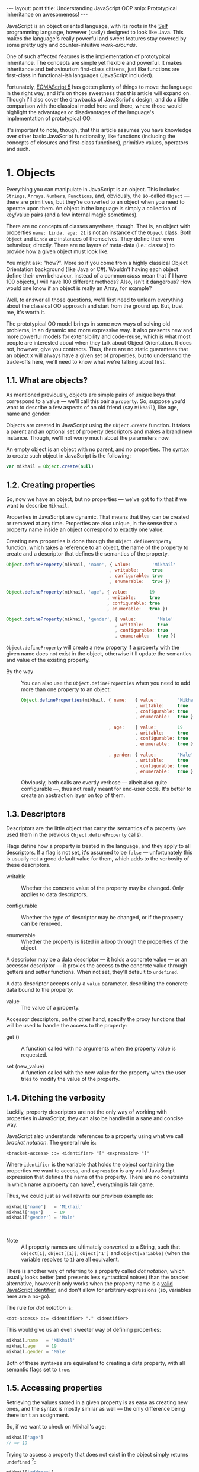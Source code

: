 #+STARTUP: showall hidestars indent
#+OPTIONS: ^:{}
#+BEGIN_HTML
---
layout: post
title:  Understanding JavaScript OOP
snip:   Prototypical inheritance on awesomeness!
---
#+END_HTML



JavaScript is an object oriented language, with its roots in the [[http://selflanguage.org/][Self]]
programming language, however (sadly) designed to look like Java. This
makes the language's really powerful and sweet features stay covered by
some pretty ugly and counter-intuitive /work-arounds/.

One of such affected features is the implementation of prototypical
inheritance. The concepts are simple yet flexible and powerful. It makes
inheritance and behaviourism first-class citizens, just like functions
are first-class in functional-ish languages (JavaScript included).

Fortunately, [[http://www.ecma-international.org/publications/standards/Ecma-262.htm][ECMAScript 5]] has gotten plenty of things to move the
language in the right way, and it's on those sweetness that this article
will expand on. Though I'll also cover the drawbacks of JavaScript's
design, and do a little comparison with the classical model here and
there, where those would highlight the advantages or disadvantages of
the language's implementation of prototypical OO.

It's important to note, though, that this article assumes you have
knowledge over other basic JavaScript functionality, like functions
(including the concepts of closures and first-class functions),
primitive values, operators and such.


* 1. Objects

Everything you can manipulate in JavaScript is an object. This includes
~Strings~, ~Arrays~, ~Numbers~, ~Functions~, and, obviously, the
so-called ~Object~ — there are primitives, but they're converted to an
object when you need to operate upon them. An object in the language is
simply a collection of key/value pairs (and a few internal magic
sometimes).

There are no concepts of classes anywhere, though. That is, an object
with properties ~name: Linda, age: 21~ is not an instance of the
~Object~ class. Both ~Object~ and ~Linda~ are instances of
themselves. They define their own behaviour, directly. There are no
layers of meta-data (i.e.: classes) to provide how a given object must
look like.

You might ask: "how?". More so if you come from a highly classical
Object Orientation background (like Java or C#). Wouldn't having each
object define their own behaviour, instead of a common /class/ mean that
if I have 100 objects, I will have 100 different methods? Also, isn't it
dangerous? How would one know if an object is really an Array, for
example?

Well, to answer all those questions, we'll first need to unlearn
everything about the classical OO approach and start from the ground
up. But, trust me, it's worth it.

The prototypical OO model brings in some new ways of solving old
problems, in an dynamic and more expressive way. It also presents new
and more powerful models for extensibility and code-reuse, which is what
most people are interested about when they talk about Object
Orientation. It does not, however, give you contracts. Thus, there are
no static guarantees that an object ~X~ will always have a given set of
properties, but to understand the trade-offs here, we'll need to know
what we're talking about first.


** 1.1. What are objects?

As mentioned previously, objects are simple pairs of unique keys that
correspond to a value — we'll call this pair a ~property~. So, suppose
you'd want to describe a few aspects of an old friend (say ~Mikhail~),
like age, name and gender:

#+begin_src ditaa :file ../media/assets/oop-obj-mikhail.png :cmdline -E :exports none
   ( mikhail )
  /---------------+------------\
  | Property cBLU | Value cBLU |
  +---------------+------------+
  | name          |'Mikhail'   |
  +---------------+------------+
  | age           | 19         |
  +---------------+------------+
  | gender        | 'Male'     |
  \---------------+------------/
#+end_src

#+results:
[[file:../media/assets/oop-obj-mikhail.png]]


[[blog:oop-obj-mikhail.png]]

Objects are created in JavaScript using the ~Object.create~ function. It
takes a parent and an optional set of property descriptors and makes a
brand new instance. Though, we'll not worry much about the parameters
now.

An empty object is an object with no parent, and no properties. The
syntax to create such object in JavaScript is the following:

#+begin_src js
var mikhail = Object.create(null)
#+end_src


** 1.2. Creating properties

So, now we have an object, but no properties — we've got to fix that if
we want to describe ~Mikhail~.

Properties in JavaScript are dynamic. That means that they can be
created or removed at any time. Properties are also unique, in the sense
that a property name inside an object correspond to exactly one value.

Creating new properties is done through the =Object.defineProperty=
function, which takes a reference to an object, the name of the property
to create and a descriptor that defines the semantics of the property.

#+begin_src js
Object.defineProperty(mikhail, 'name', { value:        'Mikhail'
                                       , writable:     true
                                       , configurable: true
                                       , enumerable:   true })

Object.defineProperty(mikhail, 'age', { value:        19
                                      , writable:     true
                                      , configurable: true
                                      , enumerable:   true })

Object.defineProperty(mikhail, 'gender', { value:        'Male'
                                         , writable:     true
                                         , configurable: true
                                         , enumerable:   true })
#+end_src

=Object.defineProperty= will create a new property if a property with
the given name does not exist in the object, otherwise it'll update the
semantics and value of the existing property.

- By the way ::
  You can also use the =Object.defineProperties= when you need to add
  more than one property to an object:

  #+begin_src js
  Object.defineProperties(mikhail, { name:   { value:        'Mikhail'
                                             , writable:     true
                                             , configurable: true
                                             , enumerable:   true }
                                             
                                   , age:    { value:        19
                                             , writable:     true
                                             , configurable: true
                                             , enumerable:   true }

                                   , gender: { value:        'Male'
                                             , writable:     true
                                             , configurable: true
                                             , enumerable:   true }})
  #+end_src

  Obviously, both calls are overtly verbose — albeit also quite
  configurable —, thus not really meant for end-user code. It's better
  to create an abstraction layer on top of them.


** 1.3. Descriptors

Descriptors are the little object that carry the semantics of a property
(we used them in the previous =Object.defineProperty= calls).

Flags define how a property is treated in the language, and they apply
to all descriptors. If a flag is not set, it's assumed to be =false= —
unfortunately this is usually not a good default value for them, which
adds to the verbosity of these descriptors.

- writable ::
  Whether the concrete value of the property may be changed. Only
  applies to data descriptors.

- configurable ::
  Whether the type of descriptor may be changed, or if the property can
  be removed.

- enumerable ::
  Whether the property is listed in a loop through the properties of the
  object.

A descriptor may be a data descriptor — it holds a concrete value — or
an accessor descriptor — it proxies the access to the concrete value
through getters and setter functions. When not set, they'll default to
=undefined=.

A data descriptor accepts only a =value= parameter, describing the
concrete data bound to the property:

- value ::
  The value of a property.

Accessor descriptors, on the other hand, specify the proxy functions
that will be used to handle the access to the property:

- get () ::
  A function called with no arguments when the property value is
  requested.

- set (new_value) ::
  A function called with the new value for the property when the user
  tries to modify the value of the property.


** 1.4. Ditching the verbosity

Luckily, property descriptors are not the only way of working with
properties in JavaScript, they can also be handled in a sane and concise
way.

JavaScript also understands references to a property using what we call
/bracket notation/. The general rule is:

#+begin_src bnf
<bracket-access> ::= <identifier> "[" <expression> "]"
#+end_src

Where =identifier= is the variable that holds the object containing the
properties we want to access, and =expression= is any valid JavaScript
expression that defines the name of the property. There are no
constraints in which name a property can have[fn:1], everything is fair
game.

Thus, we could just as well rewrite our previous example as:

#+begin_src js
mikhail['name']   = 'Mikhail'
mikhail['age']    = 19
mikhail['gender'] = 'Male'
#+end_src

⁣

- Note ::
  All property names are ultimately converted to a String, such that
  =object[1]=, =object[⁣[1]⁣]=, =object['1']= and =object[variable]= (when
  the variable resolves to =1=) are all equivalent.

There is another way of referring to a property called /dot
notation/, which usually looks better (and presents less syntactical
noises) than the bracket alternative, however it only works when the
property name is a [[http://es5.github.com/#x7.6][valid JavaScript identifier]], and don't allow
for arbitrary expressions (so, variables here are a no-go).

The rule for /dot notation/ is:

#+begin_src bnf
<dot-access> ::= <identifier> "." <identifier>
#+end_src

This would give us an even sweeter way of defining properties:

#+begin_src js
mikhail.name   = 'Mikhail'
mikhail.age    = 19
mikhail.gender = 'Male'
#+end_src

Both of these syntaxes are equivalent to creating a data property, with
all semantic flags set to =true=.


[fn:1]: Some implementations have magical names, like =__proto__=, which
        may yield undesired and unwanted results when set. For example,
        =__proto__= property is used to define the parent of an object
        in some implementations. As such, you wouldn't be able to set a
        string or number to that.


** 1.5. Accessing properties

Retrieving the values stored in a given property is as easy as creating
new ones, and the syntax is mostly similar as well — the only difference
being there isn't an assignment.

So, if we want to check on Mikhail's age:

#+begin_src js
mikhail['age']
// => 19
#+end_src

Trying to access a property that does not exist in the object simply
returns =undefined= [fn:2]:

#+begin_src js
mikhail['address']
// => undefined
#+end_src


[fn:2]: It should be noted that, while ECMAScript-defined native objects
        don't throw an error when you try to access a non-existing
        property, it's not guaranteed that the same will hold true for a
        host object. After all, host object semantics are not defined,
        they are dependant on the particular run-time implementation.


** 1.6. Removing properties

To remove entire properties from an object, JavaScript provides the
=delete= operator. So, if you wanted to remove the ~gender~ property
from the ~mikhail~ object:

#+begin_src js
delete mikhail['gender']
// => true

mikhail['gender']
// => undefined
#+end_src

The =delete= operator returns =true= if the property was removed,
=false= otherwise. I won't delve into details of the workings of this
operator, since [[http://twitter.com/kangax][@kangax]] has already written a
[[http://perfectionkills.com/understanding-delete/][most awesome article on how delete works]].


** 1.7. Getters and setters

Getters and setters are usually used in classical object oriented
languages to provide encapsulation. They are not much needed in
JavaScript, though, given how dynamic the language is — +and my bias
against the feature+.

At any rate, they allow you to proxy the requests for reading a property
value or setting it, and decide how to handle each situation. So,
suppose we had separate slots for our object's first and last name, but
wanted a simple interface for reading and setting it.

First, let's set the first and last names of our friend, as concrete
data properties:

#+begin_src js
Object.defineProperty(mikhail, 'first_name', { value:    'Mikhail'
                                             , writable: true })

Object.defineProperty(mikhail, 'last_name', { value:    'Weiß'
                                            , writable: true })
#+end_src

Then we can define a common way of accessing and setting both of those
values at the same time — let's call it ~name~:

#+begin_src js
// () → String
// Returns the full name of object.
function get_full_name() {
    return this.first_name + ' ' + this.last_name
}

// (new_name:String) → undefined
// Sets the name components of the object, from a full name.
function set_full_name(new_name) { var names
    names = new_name.trim().split(/\s+/)
    this.first_name = names[0] || ''
    this.last_name  = names[1] || ''
}

Object.defineProperty(mikhail, 'name', { get: get_full_name
                                       , set: set_full_name
                                       , configurable: true
                                       , enumerable:   true })
#+end_src

Now, every-time we try to access the value of Mikhail's =name= property,
it'll execute the =get_full_name= getter.

#+begin_src js
mikhail.name
// => 'Mikhail Weiß'

mikhail.first_name
// => 'Mikhail'

mikhail.last_name
// => 'Weiß'

mikhail.last_name = 'White'
mikhail.name
// => 'Mikhail White'
#+end_src

We can also set the name of the object, by assigning a value to the
property, this will then execute =set_full_name= to do the dirty work.

#+begin_src js
mikhail.name = 'Michael White'

mikhail.name
// => 'Michael White'

mikhail.first_name
// => 'Michael'

mikhail.last_name
// => 'White'
#+end_src

Of course, getters and setters make property access and modification
[[http://jsperf.com/getter-setter/8][fairly slower]]. They do have some use-cases, but while browsers don't
optimise them better, methods seem to be the way to go.

Also, it should be noted that while getters and setters are usually used
for encapsulation in other languages, in ECMAScript 5 you still can't have
such if you need the information to be stored in the object itself. All
properties in an object are public.


** 1.8. Listing properties

Since properties are dynamic, JavaScript provides a way of checking out
which properties an object define. There are two ways of listing the
properties of an object, depending on what kind of properties one is
interested into.

The first one is done through a call to =Object.getOwnPropertyNames=,
which returns an =Array= containing the names of *all* properties set
directly in the object — we call these kind of property *own*, by the
way.

If we check now what we know about Mikhail:

#+begin_src js
Object.getOwnPropertyNames(mikhail)
// => [ 'name', 'age', 'gender', 'first_name', 'last_name' ]
#+end_src

The second way is using =Object.keys=, which returns all own properties
that have been marked as *enumerable* when they were defined:

#+begin_src js
Object.keys(mikhail)
// => [ 'name', 'age', 'gender' ]
#+end_src


** 1.9. Object literals

An even easier way of defining objects is to use the object literal
(also called /object initialiser/) syntax that JavaScript provides. An
object literal denotes a fresh object, that has it's parent as the
=Object.prototype= object. We'll talk more about parents when we visit
inheritance, later on.

At any rate, the object literal syntax allows you to define simple
objects and initialise it with properties at the same time. So, we could
rewrite our Mikhail object to the following:

#+begin_src js
var mikhail = { first_name: 'Mikhail'
              , last_name:  'Weiß'
              , age:        19
              , gender:     'Male'

              // () → String
              // Returns the full name of object.
              , get name() {
                    return this.first_name + ' ' + this.last_name }

              // (new_name:String) → undefined
              // Sets the name components of the object,
              // from a full name.
              , set name(new_name) { var names
                    names = new_name.trim().split(/\s+/)
                    this.first_name = names[0] || ''
                    this.last_name  = names[1] || '' }
              }
#+end_src

Property names that are not valid identifiers must be quoted. Also note
that the getter/setter notation for object literals strictly defines a
new anonymous function. If you want to assign a previously declared
function to a getter/setter, you need to use the =Object.defineProperty=
function.

The rules for object literal can be described as the following:

#+begin_src bnf
<object-literal>  ::= "{" <property-list> "}"
                    ;
<property-list>   ::= <property> ["," <property>]*
                    ;
<property>        ::= <data-property>
                    | <getter-property>
                    | <setter-property>
                    ;
<data-property>   ::= <property-name> ":" <expression>
                    ;
<getter-property> ::= "get" <identifier>
                    :       <function-parameters>
                    :       <function-block>
                    ;
<setter-property> ::= "set" <identifier>
                    :       <function-parameters>
                    :       <function-block>
                    ;
<property-name>   ::= <identifier>
                    | <quoted-identifier>
                    ;
#+end_src

Object literals can only appear inside expressions in
JavaScript. Since the syntax is ambiguous to block statements in the
language, new-comers usually confound the two:

#+begin_src js
  // This is a block statement, with a label:
  { foo: 'bar' }
  // => 'bar'

  // This is a syntax error (labels can't be quoted):
  { "foo": 'bar' }
  // => SyntaxError: Invalid label

  // This is an object literal (note the parenthesis to force
  // parsing the contents as an expression):
  ({ "foo": 'bar' })
  // => { foo: 'bar' }

  // Where the parser is already expecting expressions,
  // object literals don't need to be forced. E.g.:
  var x = { foo: 'bar' }
  fn({foo: 'bar'})
  return { foo: 'bar' }
  1, { foo: 'bar' }
  ( ... )
#+end_src


* 2. Methods

Up until now, the Mikhail object only defined slots of concrete data —
with the exception of the name getter/setter. Defining actions that may
be performed on a certain object in JavaScript is just as simple.

This is because JavaScript does not differentiate how you can manipulate
a ~Function~, a ~Number~ or an ~Object~. Everything is treated the same
way (i.e.: functions in JavaScript are first-class).

As such, to define an action for a given object, you just assign a
function object reference to a property. Let's say we wanted a way for
Mikhail to greet someone:

#+begin_src js
// (person:String) → String
// Greets a random person
mikhail.greet = function(person) {
    return this.name + ': Why, hello there, ' + person + '.'
}
#+end_src

After setting the property, we can use it the same way we used the
concrete data that were assigned to the object. That is, accessing the
property will return a reference to the function object stored there, so
we can just call.

#+begin_src js
mikhail.greet('you')
// => 'Michael White: Why, hello there, you.'

mikhail.greet('Kristin')
// => 'Michael White: Why, hello there, Kristin.'
#+end_src


** 2.1. Dynamic =this=

One thing that you must have noticed both in the =greet= function, and
the functions we've used for the =name='s getter/setter, is that they
use a magical variable called =this=.

It holds a reference to the object that the function is being applied
to. This doesn't necessarily means that =this= will equal the object
where the function is *stored*. No, JavaScript is not so
selfish. 

Functions are generics. That is, in JavaScript, what =this= refers to is
decided dynamically, at the time the function is called, and depending
only on how such a function is called.

Having =this= dynamically resolved is an incredible powerful mechanism
for the dynamism of JavaScript's object orientation and lack of
strictly enforced structures (i.e.: classes), this means one can apply a
function to any object that meets the requirements of the actions it
performs, regardless of how the object has been constructed — hack in
some custom multiple dispatcher and you have [[http://en.wikipedia.org/wiki/Common_Lisp_Object_System][CLOS]].


** 2.2. How =this= is resolved

There are four different ways of resolving the =this= variable in a
function, depending on how a function is called: directly; as a method;
explicitly applied; as a constructor. We'll dive in the first three for
now, and come back at constructors later on.

For the following examples, we'll take these definitions into account:

#+begin_src js
// (other:Number[, yet_another:Number]) → Number
// Returns the sum of the object's value with the given Number
function add(other, yet_another) {
    return this.value + other + (yet_another || 0)
}

var one = { value: 1, add: add }
var two = { value: 2, add: add }
#+end_src


*** 2.2.1. Called as a method

If a function is called as an object's method, then =this= inside the
function will refer to the object. That is, when we explicitly state
that an object is carrying an action, then that object will be our
=this= inside the function.

This is what happened when we called =mikhail.greet()=. The property
access at the time of the call tells JavaScript that we want to apply
whatever actions the =greet= function defines to the =mikhail= object.

#+begin_src js
one.add(two.value) // this === one
// => 3

two.add(3)         // this === two
// => 5

one['add'](two.value) // brackets are cool too
// => 3
#+end_src


*** 2.2.2. Called directly

When a function is called directly, =this= will be resolved to the
global object in the engine (e.g.: =window= in browsers, =global= in
Node.js)

#+begin_src js
add(two.value)  // this === global
// => NaN

// The global object still has no `value' property, let's fix that.
value = 2
add(two.value)  // this === global
// => 4
#+end_src


*** 2.2.3. Explicitly applied

Finally, a function may be explicitly applied to any object, regardless
of whether the object has the function stored as a property or
not. These applications are done through a either the =call= or =apply=
method of a function object.

The difference between these two methods is the way they take in the
parameters that will be passed to the function, and the performance —
=apply= being up to 55x slower than a direct call, whereas =call= is
usually not as bad. This might vary greatly depending on the engine
though, so it's always better to do a [[http://jsperf.com][Perf test]] rather than being scared
of using the functionality — don't optimise early!

Anyways, =call= expects the object that the function will be applied to
as the first parameter, and the parameters to apply to the function as
positional arguments:

#+begin_src js
add.call(two, 2, 2)      // this === two
// => 6

add.call(window, 4)      // this === global
// => 6

add.call(one, one.value) // this === one
// => 2
#+end_src

On the other hand, =apply= lets you pass an array of parameters as the
second parameter of the function. The array will be passed as positional
arguments to the target function:

#+begin_src js
add.apply(two, [2, 2])       // equivalent to two.add(2, 2)
// => 6

add.apply(window, [4])       // equivalent to add(4)
// => 6

add.apply(one, [one.value])  // equivalent to one.add(one.value)
// => 2
#+end_src

- Note ::
  What =this= resolves to when applying a function to =null= or
  =undefined= depends on the semantics used by the engine. Usually, it
  would be the same as explicitly applying the function to the global
  object. But if the engine is running on [[https://developer.mozilla.org/en/JavaScript/Strict_mode][strict mode]], then =this= will
  be resolved as expected — to the exact thing it was applied to:

  #+begin_src js
  window.value = 2
  add.call(undefined, 1) // this === window
  // => 3

  void function() {
    "use strict"
    add.call(undefined, 1) // this === undefined
    // => NaN
    // Since primitives can't hold properties.
  }()
  #+end_src


** 2.3. Bound methods

Aside from the dynamic nature of functions in JavaScript, there is also
a way of making a function bound to an specific object, such that =this=
inside that function will always resolve to the given object, regardless
of whether it's called as that object's method or directly.

The function that provides such functionality is =bind=. It takes an
object, and additional parameters (in the same manner as =call=), and
returns a new function that will apply those parameters to the original
function when called:

#+begin_src js
var one_add = add.bind(one)

one_add(2) // this === one
// => 3

two.one_adder = one_add
two.one_adder(2) // this === one
// => 3

one_add.call(two) // this === one
// => 3
#+end_src


* 3. Inheritance

Up to this point we have seen how objects can define their own
behaviours, and how we can reuse (by explicit application) actions in
other objects, however, this still doesn't give us a nice way for
code reuse and extensibility.

That's where inheritance comes into play. Inheritance allows for a
greater separation of concerns, where objects define specialised
behaviours by building upon the behaviours of other objects.

The prototypical model goes further than that, though, and allows for
selective extensibility, behaviour sharing and other interesting
patterns we'll explore in a bit. Sad thing is: the specific model of
prototypical OO implemented by JavaScript is a bit limited, so
circumventing these limitations to accommodate these patterns will bring
in a bit of overhead sometimes.


** 3.1. Prototypes

Inheritance in JavaScript revolves around cloning the behaviours of an
object and extending it with specialised behaviours. The object that has
it's behaviours cloned is called *Prototype* (not to be confounded with
the =prototype= property of functions).

A prototype is just a plain object, that happens to share it's
behaviours with another object — it acts as the object's parent.

Now, the concepts of this /behaviour cloning/ does not imply that you'll
have two different copies of the same function, or data. In fact,
JavaScript implements inheritance by delegation, all properties are kept
in the parent, and access to them is just extended for the child.

As mentioned previously, the parent (or =[⁣[Prototype]⁣]=) of an object is
defined by making a call to =Object.create=, and passing a reference of
the object to use as parent in the first parameter.

This would come well in our example up until now. For example, the
greeting and name actions can be well defined in a separate object and
shared with other objects that need them.

Which takes us to the following model:

#+begin_src ditaa :file ../media/assets/oop-proto-person.png :cmdline -E :exports none
 ( person )
/-----------------+-----------------\
| Property cBLU   | Value cBLU      |
+-----------------+-----------------+
| [[Prototype]]   |                 +-=-> nil
+-----------------+-----------------+
| name            | [Getter/Setter] |
+-----------------+-----------------+
| greet           | [Function]      |
\-----------------+-----------------/
                                 ^
 ( mikhail )                     |
/---------------+------------\   :
| Property cBLU | Value cBLU |   |
+---------------+------------+   |
| [[Prototype]] |            +---+
+---------------+------------+
| first_name    |'Mikhail'   |
+---------------+------------+
| last_name     | 'Weiß'     |
+---------------+------------+
| age           | 19         |
+---------------+------------+
| gender        | 'Male'     |
\---------------+------------/
#+end_src

#+results:
[[file:../media/assets/oop-proto-person.png]]

[[blog:oop-proto-person.png]]

We can implement this in JavaScript with the following definitions:

#+begin_src js
var person = Object.create(null)

// Here we are reusing the previous getter/setter functions
Object.defineProperty(person, 'name', { get: get_full_name
                                      , set: set_full_name
                                      , configurable: true
                                      , enumerable:   true })

// And adding the `greet' function
person.greet = function (person) {
    return this.name + ': Why, hello there, ' + person + '.'
}

// Then we can share those behaviours with Mikhail
// By creating a new object that has it's [[Prototype]] property
// pointing to `person'.
var mikhail = Object.create(person)
mikhail.first_name = 'Mikhail'
mikhail.last_name  = 'Weiß'
mikhail.age        = 19
mikhail.gender     = 'Male'

// And we can test whether things are actually working.
// First, `name' should be looked on `person'
mikhail.name
// => 'Mikhail Weiß'

// Setting `name' should trigger the setter
mikhail.name = 'Michael White'

// Such that `first_name' and `last_name' now reflect the
// previously name setting.
mikhail.first_name
// => 'Michael'
mikhail.last_name
// => 'White'

// `greet' is also inherited from `person'.
mikhail.greet('you')
// => 'Michael White: Why, hello there, you.'

// And just to be sure, we can check which properties actually
// belong to `mikhail'
Object.keys(mikhail)
// => [ 'first_name', 'last_name', 'age', 'gender' ]
#+end_src


** 3.2. How =[⁣[Prototype]⁣]= works

As you could see from the previous example, none of the properties
defined in =Person= have flown to the =Mikhail= object, and yet we could
access them just fine. This happens because JavaScript implements
delegated property access, that is, a property is searched through all
parents of an object.

This parent chain is defined by a hidden slot in every object, called
=[⁣[Prototype]⁣]=. You can't change this slot directly[fn:2], so the only
way of setting it is when you're creating a fresh object.

When a property is requested from the object, the engine first tries to
retrieve the property from the target object. If the property isn't
there, the search continue through the immediate parent of that object,
and the parent of that parent, and so on.

This means that we can change the behaviours of a prototype at run time,
and have it reflected in all objects that inherit from it. For example,
let's suppose we wanted a different default greeting:

#+begin_src js
// (person:String) → String
// Greets the given person
person.greet = function(person) {
    return this.name + ': Harro, ' + person + '.'
}

mikhail.greet('you')
// => 'Michael White: Harro, you.'
#+end_src

[fn:2] Some engines *do* expose the =[⁣[Prototype]⁣]= slot, usually
       through a property like =__proto__=, however no such thing is
       described in the specifications for the language, so it's
       recommended that you avoid using it, unless you're well aware
       that all platforms you code must run on will have such means of
       setting the =[⁣[Prototype]⁣]= object directly. It should also be
       noted that messing with the prototype chain might defeat all
       look-up optimisations in the JS engine.


** 3.3. Overriding properties
So, prototypes (that is, inheritance) are used for sharing data with
other objects, and it does such in a pretty fast and memory-effective
manner too, since you'll always have only one instance of a given piece
of data lying around.

Now what if we want to add specialised behaviours, that build upon the
data that was shared with the object? Well, we have seen before that
objects define their own behaviours by means of properties, so
specialised behaviours follow the same principle — you just assign a
value to the relevant property.

To better demonstrate it, suppose ~Person~ implements only a general
greeting, and everyone inheriting from ~Person~ define their own
specialised and unique greetings. Also, let's add a new person to our
case scenario, so to outline better how objects are extended:

#+begin_src ditaa :file ../media/assets/oop-extend.png :cmdline -Es 0.9 :exports none
                 ( person )
                /-----------------+-----------------\
                | Property cBLU   | Value cBLU      |
                +-----------------+-----------------+
                | [[Prototype]]   |                 +-=-> nil
                +-----------------+-----------------+
                | name            |[Getter/Setter]  |
                +-----------------+-----------------+
                | greet           | [Function]      | <---------------+
                \-----------------+-----------------/                 :
                                 ^                                    |
 ( mikhail )                     |     ( kristin )                    |
/---------------+------------\   :    /---------------+------------\  |
| Property cBLU | Value cBLU |   |    | Property cBLU | Value cBLU |  |
+---------------+------------+   |    +---------------+------------+  |
| [[Prototype]] |            +---+    | [[Prototype]] |            +--+
+---------------+------------+        +---------------+------------+
| first_name    |'Mikhail'   |        | first_name    |'Kristin'   |
+---------------+------------+        +---------------+------------+
| last_name     | 'Weiß'     |        | last_name     | 'Weiß'     |
+---------------+------------+        +---------------+------------+
| age           | 19         |        | age           | 21         |
+---------------+------------+        +---------------+------------+
| gender        | 'Male'     |        | gender        | 'Female'   |
+---------------+------------+        +---------------+------------+
| greet         | [Function] |        | greet         | [Function] |
\---------------+------------/        \---------------+------------/
#+end_src

#+results:
[[file:../media/assets/oop-extend.png]]

[[blog:oop-extend.png]]

Note that both ~mikhail~ and ~kristin~ define their own version of
~greet~. In this case, whenever we call the ~greet~ method on them
they'll use their own version of that behaviour, instead of the one that
was shared from ~person~.

#+begin_src js
// Here we set up the greeting for a generic person

// (person:String) → String
// Greets the given person, formally
person.greet = function(person) {
    return this.name + ': Hello, ' + (person || 'you')
}

// And a greeting for our protagonist, Mikhail

// (person:String) → String
// Greets the given person, like a bro
mikhail.greet = function(person) {
    return this.name + ': \'sup, ' + (person || 'dude')
}

// And define our new protagonist, Kristin
var kristin = Object.create(person)
kristin.first_name = 'Kristin'
kristin.last_name  = 'Weiß'
kristin.age        = 19
kristin.gender     = 'Female'

// Alongside with her specific greeting manners

// (person:String) → String
// Greets the given person, sweetly
kristin.greet = function(person) {
    return this.name + ': \'ello, ' + (person || 'sweetie')
}

// Finally, we test if everything works according to the expected

mikhail.greet(kristin.first_name)
// => 'Michael White: \'sup, Kristin'

mikhail.greet()
// => 'Michael White: \'sup, dude'

kristin.greet(mikhail.first_name)
// => 'Kristin Weiß: \'ello, Michael'

// And just so we check how cool this [[Prototype]] thing is,
// let's get Kristin back to the generic behaviour

delete kristin.greet
// => true

kristin.greet(mikhail.first_name)
// => 'Kristin Weiß: Hello, Michael'
#+end_src


** 3.4. Mixins
Prototypes allow for behaviour sharing in JavaScript, and although they
are undeniably powerful, they aren't quite as powerful as they could
be. For one, prototypes only allow that one object inherit from another
single object, while extending those behaviours as they see fit.

However, this approach quickly kills interesting things like behaviour
composition, where we could mix-and-match several objects into one, with
all the advantages highlighted in the prototypical inheritance.

Multiple inheritance would also allow the usage of /data-parents/ —
objects that provide an example state that fulfils the requirements for
a given behaviour. Default properties, if you will.

Luckily, since we can define behaviours directly on an object in
JavaScript, we can work-around these issues by using mixins — and adding
a little overhead at object's creation time.

So, what are mixins anyways? Well, they are parent-less objects. That
is, they fully define their own behaviour, and are mostly designed to be
incorporated in other objects (although you could use their methods
directly).

Continuing with our little protagonists' scenario, let's extend it to
add some capabilities to them. Let's say that every person can also be a
~pianist~ or a ~singer~. A given person can have no such abilities, be
just a pianist, just a singer or both. This is the kind of case where
JavaScript's model of prototypical inheritance falls short, so we're
going to cheat a little bit.

#+begin_src ditaa :file ../media/assets/oop-mixins.png :cmdline -Es 0.9 :exports none
                               nil
                                ^
  ( pianist )                   :    ( singer )
/---------------+------------\  |   /---------------+------------\
| Property cBLU | Value cBLU |  |   | Property cBLU | Value cBLU |
+---------------+------------+  |   +---------------+------------+
|[[Prototype]]  |            +--+   |[[Prototype]]  |            +--=-> nil
+---------------+------------+      +---------------+------------+
| play          | [Function] |      | sing          | [Function] |
\---------------+------------/      \---------------+------------/
#+end_src

#+results:
[[file:../media/assets/oop-mixins.png]]

[[blog:oop-mixins.png]]

For mixins to work, we first need to have a way of combining different
objects into a single one. JavaScript doesn't provide this out-of-the
box, but we can easily make one by copying all *own* property
descriptors, the ones defined directly in the object, rather than
inherited, from one object to another.

#+begin_src js
// Aliases for the rather verbose methods on ES5
var descriptor  = Object.getOwnPropertyDescriptor
  , properties  = Object.getOwnPropertyNames
  , define_prop = Object.defineProperty

// (target:Object, source:Object) → Object
// Copies properties from `source' to `target'
function extend(target, source) {
    properties(source).forEach(function(key) {
        define_prop(target, key, descriptor(source, key)) })

    return target
}
#+end_src

Basically, what ~extend~ does here is taking two objects — a source and
a target, — iterating over all properties present on the ~source~
object, and copying the property descriptors over to ~target~. Note that
this is a destructive method, meaning that ~target~ will be modified
in-place. It's the cheapest way, though, and usually not a problem.

Now that we have a method for copying properties over, we can start
assigning multiple abilities to our objects (~mikhail~ e
~kristin~):

#+begin_src js
// A pianist is someone who can `play' the piano
var pianist = Object.create(null)
pianist.play = function() {
    return this.name + ' starts playing the piano.'
}

// A singer is someone who can `sing'
var singer = Object.create(null)
singer.sing = function() {
    return this.name + ' starts singing.'
}

// Then we can move on to adding those abilities to
// our main objects:
extend(mikhail, pianist)
mikhail.play()
// => 'Michael White starts playing the piano.'

// We can see that all that ends up as an own property of
// mikhail. It is not shared.
Object.keys(mikhail)
['first_name', 'last_name', 'age', 'gender', 'greet', 'play']

// Then we can define kristin as a singer
extend(kristin, singer)
kristin.sing()
// => 'Kristin Weiß starts singing.'

// Mikhail can't sing yet though
mikhail.sing()
// => TypeError: Object #<Object> has no method 'sing'

// But mikhail will inherit the `sing' method if we
// extend the Person prototype with it:
extend(person, singer)

mikhail.sing()
// => 'Michael White starts singing.'
#+end_src


** 3.5. Accessing overwritten properties
Now that we're able to inherit properties from other objects and extend
the specialised objects to define their own behaviours, we have a little
problem: what if we actually wanted to access the parent behaviours that
we just overwrote?

JavaScript provides the =Object.getPrototypeOf= function, that returns
the =[⁣[Prototype]⁣]= of an object. This way, we have access to all
properties defined within the prototype chain of an object. So,
accessing a property in the parent of an object is quite simple:

#+begin_src js
Object.getPrototypeOf(mikhail).name    // same as `person.name'
// => 'undefined undefined'

// We can assert it's really being called on `person' by
// giving `person' a `first_name' and `last_name'
person.first_name = 'Random'
person.last_name  = 'Person'
Object.getPrototypeOf(mikhail).name
// => 'Random Person'
#+end_src

So, a naïve solution for applying a method stored in the =[⁣[Prototype]⁣]=
of an object to the current one, would then follow, quite naturally, by
looking the property on the =[⁣[Prototype]⁣]= of =this=:

#+begin_src js
var proto = Object.getPrototypeOf

// (name:String) → String
// Greets someone intimately if we know them, otherwise use
// the generic greeting
mikhail.greet = function(name) {
    return name == 'Kristin Weiß'?  this.name + ': Heya, Kristty'
         : /* we dunno this guy */  proto(this).greet.call(this, name)
}

mikhail.greet(kristin.name)
// => 'Michael White: Heya, Kristty'

mikhail.greet('Margareth')
// => 'Michael White: Hello, Margareth'
#+end_src

This looks all good and well, but there's a little catch: it will enter
in endless recursion if you try to apply this approach to more than one
parent. This happens because the methods are always applied in the
context of the message's first target, making the ~[⁣[Prototype]⁣]~ lookup
resolve always to the same object:

#+begin_src ditaa :file ../media/assets/oop-super.png :cmdline -Es 0.9 :exports none
( All methods have `this' as `mikhail' )

    +-----------------+     +------------------+    +------------------+
    | mikhail.greet() |     | greeter.greet()  |<-+ | person.greet()   |
    +------+----------+     +----------+-------+  | +------------------+
           |                        ^  |          +-------------+
           |      +----------+      |  |      +----------+      |
           +------+ resend() +------+  +------+ resend() +------+
                  +----------+                +----------+
               proto(this) → greeter      proto(this) → greeter

#+end_src

#+results:
[[file:../media/assets/oop-super.png]]

[[blog:oop-super.png]]

The simple solution to this, then, is to make all parent look-ups
static, by passing the object where the current function is stored,
rather than the object that the function was applied to.

So, the last example becomes:

#+begin_src js
var proto = Object.getPrototypeOf

// (name:String) → String
// Greets someone intimately if we know them, otherwise use
// the generic greeting.
//
// Note that now we explicitly state that the lookup should take
// the parent of `mikhail', so we can be assured the cyclic parent
// resolution above won't happen.
mikhail.greet = function(name) {
    return name == 'Kristin Weiß'?  this.name + ': Heya, Kristty'
         : /* we dunno this guy */  proto(mikhail).greet.call(this, name)
}

mikhail.greet(kristin.name)
// => 'Michael White: Heya, Kristty'

mikhail.greet('Margareth')
// => 'Michael White: Hello, Margareth'
#+end_src

Still, this has quite some short-commings. First, since the object is
hard-coded in the function, we can't just assign the function to any
object and have it just work, as we did up 'till now. The function would
always resolve to the parent of =mikhail=, not of the object where it's
stored.

Likewise, we can't just apply the function to any object. The function
is not generic anymore. Unfortunately, though, making the parent
resolution dynamic would require us to pass an additional parameter to
every function call, which is something that can't be achieved short of
ugly hacks.

The approach proposed for the next version of JavaScript only solves the
first problem, which is the easiest. Here, we'll do the same, by
introducing a new way of defining methods. Yes, methods, not generic
functions.

Functions that need to access the properties in the =[⁣[Prototype]⁣]= will
require an additional information: the object where they are
stored. This makes the lookup static, but solves our cyclic lookup
problem.

We do this by introducing a new function — =make_method= — which creates
a function that passes this information to the target function.

#+begin_src js
// (object:Object, fn:Function) → Function
// Creates a method
function make_method(object, fn) {
    return function() { var args
        args = slice.call(arguments)
        args.unshift(object)        // insert `object' as first parameter
        fn.apply(this, args) }
}


// Now, all functions that are expected to be used as a method
// should remember to reserve the first parameter to the object
// where they're stored.
//
// Note that, however, this is a magical parameter introduced
// by the method function, so any function calling the method
// should pass only the usual arguments.
function message(self, message) { var parent
    parent = Object.getPrototypeOf(self)
    if (parent && parent.log)
        parent.log.call(this, message)

    console.log('-- At ' + self.name)
    console.log(this.name + ': ' + message)
}

// Here we define a prototype chain C -> B -> A
var A  = Object.create(null)
A.name = 'A'
A.log  = make_method(A, message)

var B  = Object.create(A)
B.name = 'B'
B.log  = make_method(B, message)

var C  = Object.create(B)
C.name = 'C'
C.log  = make_method(C, message)

// And we can test if it works by calling the methods:
A.log('foo')
// => '-- At A'
// => 'A: foo'

B.log('foo')
// => '-- At A'
// => 'B: foo'
// => '-- At B'
// => 'B: foo'

C.log('foo')
// => '-- At A'
// => 'C: foo'
// => '-- At B'
// => 'C: foo'
// => '-- At C'
// => 'C: foo'
#+end_src


* 4. Constructors
Constructor functions are the old pattern for creating objects in
JavaScript, which couple inheritance with initialisation in an
imperative manner.

Constructor functions *are not*, however, a special construct in the
language. Any simple function can be used as a constructor function;
just like ~this~, it all depends on how the function is called.

So, what's it about constructor functions, really? Well, every function
object in JavaScript automatically gets a ~prototype~ property, that is
a simple object with a ~constructor~ property pointing back to the
constructor function. And this object is used to determine the
~[⁣[Prototype]⁣]~ of instances created with that constructor function.

The following diagram shows the objects for the constructor function
=function Person(first_name, last_name)=:

#+begin_src ditaa :file ../media/assets/oop-ctor.png :cmdline -Es 0.9 :exports none
 ( Function.prototype )                     ( Object.prototype )
/---------------+------------\             /---------------+------------\
| Property cBLU | Value cBLU |             | Property cBLU | Value cBLU |
+---------------+------------+             +---------------+------------+
| [[Prototype]] |            +-=-> nil     | [[Prototype]] |            +-=-> nil
+---------------+------------+             +---------------+------------+
|          ( ... )           |             |           ( ... )          |
\----------------------------/             \----------------------------/
                        ^                                         ^
                        |                                         |
                        +--------+                                +-------+
    ( Person )                   :          ( Person.prototype )          :
/---------------+------------\   |         /---------------+------------\ |
| Property cBLU | Value cBLU |   |         | Property cBLU | Value cBLU | |
+---------------+------------+   |         +---------------+------------+ |
| [[Prototype]] |            +---+   +---> | [[Prototype]] |            +-+
+---------------+------------+       |     +---------------+------------+
| prototype     |            +-------+     | constructor   |            +-+
+---------------+------------+             \---------------+------------/ |
| length        | 2          |                                            |
+---------------+------------+                                            |
|           ( ... )          |<-------------------------------------------+
\---------------+------------/
#+end_src

#+results:
[[file:../media/assets/oop-ctor.png]]

[[blog:oop-ctor.png]]


** 4.1. The =new= magic
The ~prototype~ /per se/ is not a special property, however it gains
special meaning when a constructor function is used in conjunction with
the ~new~ statement. As I said before, in this case the ~prototype~
property of the constructor function is used to provide the
~[⁣[Prototype]⁣]~ of the instance.

#+begin_src js
// Constructs a new Person
function Person(first_name, last_name) {
    // If the function is called with `new', as we expect
    // `this' here will be the freshly created object
    // with the [[Prototype]] set to Person.prototype
    //
    // Of course, if someone omits new when calling the
    // function, the usual resolution of `this' — as
    // explained before — will take place.
    this.first_name = first_name
    this.last_name  = last_name
}

// (person:String) → String
// Greets the given person
Person.prototype.greet = function(person) {
    return this.name + ': Harro, ' + person + '.' 
}

var person = new Person('Mikhail', 'Weiß')


// We could de-sugar the constructor pattern in the following
// Taking into account that `Person' here means the `prototype'
// property of the `Person' constructor.
var Person = Object.create(Object.prototype)

// (person:String) → String
// Greets the given person
Person.greet = function(person) {
    return this.name + ': Harro, ' + person + '.' 
}

// Here's what the constructor does when called with `new'
var person = Object.create(Person)
person.first_name = 'Mikhail'
person.last_name  = 'Weiß'
#+end_src

When a function is called with the ~new~ statement, the following magic
happens:

 1. Create a fresh ~Object~, inheriting from ~Object.prototype~, say ~{ }~

 2. Set the ~[⁣[Prototype]⁣]~ internal property of the new object to point
    to the constructor's ~prototype~ property, so it inherits those
    behaviours.

 3. Call the constructor in the context of this fresh object, such that
    ~this~ inside the constructor will be the fresh object, and pass any
    parameters given to the function.

 4. If the function returns an ~Object~, make that be the return value of
    the function.

 5. Otherwise, return the fresh object.

This means that the resulting value of calling a ~function~ with the
~new~ operator is not necessarily the object that was created. A
function is free to return any other ~Object~ value as it sees fit. This
is an interesting and — to a certain extent — powerful behaviour, but
also a confusing one for many newcomers:

#+begin_src js
function Foo() {
    this.foo = 'bar'
}

new Foo()
// => { foo: 'bar' }


function Foo() {
    this.foo = 'bar'
    return Foo
}

new Foo()
// => [Function: Foo]
#+end_src


** 4.2. Inheritance with constructors
We've covered inheritance with plain objects through ~Object.create~,
inheritance with constructors follow quite naturally from there, the
difference being that instead of the main actor being the target of the
inheritance (the constructor function, in this case), the ~prototype~
property is:

#+begin_src js
// new Person (first_name:String, last_name:String)
// Initialises a Person object
function Person(first_name, last_name) {
    this.first_name = first_name
    this.last_name  = last_name
}

// Defines the `name' getter/setter
Object.defineProperty(Person.prototype, 'name', { get: get_full_name
                                                , set: set_full_name
                                                , configurable: true
                                                , enumerable:   true })

// (person:String) → String
// Greets the given person
Person.prototype.greet = function(person) {
    return this.name + ': Hello, ' + (person || 'you')
}


var proto = Object.getPrototypeOf

// new Mikhail (age:Number, gender:String)
function Mikhail(age, gender) {
    // Find the parent of this object and invoke its constructor
    // with the current this. We could have used:
    //   Person.call(this, 'Mikhail', 'Weiß')
    // But we'd loose some flexibility with that.
    proto(Mikhail.prototype).constructor.call(this, 'Mikhail', 'Weiß')
}

// Inherits the properties from Person.prototype
Mikhail.prototype = Object.create(Person.prototype)

// Resets the `constructor' property of the prototype object
Mikhail.prototype.constructor = Mikhail

// (person:String) → String
Mikhail.prototype.greet = function(person) {
    return this.name + ': \'sup, ' + (person || 'dude')
}


// Instances are created with the `new' operator, as previously
// discussed:
var mikhail = new Mikhail(19, 'Male')
mikhail.greet('Kristin')
// => 'Mikhail Weiß: \'sup, Kristin'
#+end_src


* 5. Considerations and compatibility
The functions and concepts presented up until now assumed that the code
would be running in an ECMAScript 5 environment, since the new additions
make prototypical inheritance more natural, without the initialisation
and inheritance coupling provided by constructor functions.

However, obviously this means that code using these functions will not
work everywhere. [[http://twitter.com/kangax][@kangax]] has a most awesome [[http://kangax.github.com/es5-compat-table/][compatibility table]] for the
implementations that follow ECMAScript 5.

This section provides fallbacks to some of the functionality, and point
to libraries that implement these fallbacks so you don't get to reinvent
the wheel. Note that this section only exists to highlight how the
functionality works, and how the core part of those behaviours could be
reproduced in legacy code, it's not meant to provide ready-to-use
fallbacks. Use libraries for that :3


** 5.1. Creating objects
In ECMAScript 5 we have got ~Object.create~ to handle inheritance, but
constructor functions can also be used to set the ~[⁣[Prototype]⁣]~ link
for the constructed object — which is what we're interested about.

A ~clone~ function could be defined such that it would create a new
object based on the given prototype:

#+begin_src js
// (proto:Object) → Object
// Constructs an object and sets the [[Prototype]] to `proto'.
function clone(proto) {
    function Dummy() { }

    Dummy.prototype             = proto
    Dummy.prototype.constructor = Dummy

    return new Dummy()
}

var mikhail = clone(person)
// Equivalent to `var mikhail = Object.create(person)'
#+end_src


** 5.2. Defining properties
~Object.defineProperty~ and it's batch cousin ~Object.defineProperties~
are also new additions, and they allow properties to be defined with
internal tags, like ~writable~, ~configurable~ and ~enumerable~. It's
not possible to get this behaviour in the older versions of the
language.

All properties defined otherwise will inevitable have ~writable~,
~configurable~ and ~enumerable~ set to true, which is usually not really
that much of a problem — still, not compatible with full ES5 code.

In regards of getters and setters, they are supported to a certain
extent with non-standard syntax — the ~__defineGetter__~ and
~__defineSetter__~ methods, — but are also not available
everywhere. Most notably, such methods have never been present in IE.

#+begin_src js
// (target:Object, key:String, descriptor:Object) → Object
// Defines a property in the target object.
// Getters and Setters are handled through the fallback
// calls, whereas values are set directly. Tags are
// ignored.
function defineProperty(target, key, descriptor) {
    if (descriptor.value)
        target[key] = descriptor.value
    else {
        descriptor.get && target.__defineGetter__(key, descriptor.get)
        descriptor.set && target.__defineSetter__(key, descriptor.set) }

    return target
}


var x = { }
defineProperty(x, 'foo', { value: 'bar' })
defineProperty(x, 'bar', { get: function() { return this.foo }
                         , set: function(v){ this.foo = v    }})

x.foo
// => 'bar'

x.bar
// => 'bar'

x.bar = 'foo'
x.foo
// => 'foo'

x.bar
// => 'foo' 
#+end_src



** 5.3. Listing properties
We have seen how it's possible to list the properties of an object with
~Object.getOwnPropertyNames~, and list only the enumerable properties
through ~Object.keys~. Well, prior to ECMAScript 5, listing the
enumerable properties is the only thing one can do.

This is achieved through the ~for..in~ statement, which iterates through
all the enumerable properties of an object, either directly set in the
object, or in the prototype chain. ~Object.prototype.hasOwnProperty~ may
be used to filter the properties to include only the ones set directly
in the object.

#+begin_src js
// (object:Object) → Array
// Lists all the own enumerable properties of an object
function keys(object) { var result, key
    result = []
    for (key in object)
        if (object.hasOwnProperty(key))  result.push(key)

    return result
}

// Taking the mikhail object whose [[Prototype]] is person...
keys(mikhail)
// => [ 'first_name', 'last_name', 'age', 'gender' ]

keys(person)
// => [ 'greet', 'name' ]
#+end_src


** 5.4. Bound methods
Bound methods in JavaScript do much more than just assert the value of
~this~ inside a function, they can also be used for partial function
applications and behave slightly different when called as a
constructor. For this, we'll just focus on the first two.

Basically, when calling the ~bind~ method of a function, we're creating
a new function object that has a defined ~thisObject~ and perhaps a
defined initial list of arguments. This can be just as well achieved
with a closure to store the given state, and a explicit function
application, through the ~apply~ method.

#+begin_src js
var slice = [].slice

// (fn:Function, bound_this:Object, args...) → Function
//  --> (args...) → *mixed*
// Creates a bound method from the function `fn'
function bind(fn, bound_this) { var bound_args
    bound_args = slice.call(arguments, 2)
    return function() { var args
        args = bound_args.concat(slice.call(arguments))
        return fn.apply(bound_this, args) }
}
#+end_src


** 5.5. Getting the =[⁣[Prototype]⁣]=
For accessing overriden properties, we need to get the a reference to
the =[⁣[Prototype]⁣]=. In environments that expose such link (like
Firefox's /SpiderMonkey/ or Chrome's /V8/), it's easy and reliable:

#+begin_src js
function proto(object) {
    return object?            object.__proto__
         : /* not object? */  null
}
#+end_src

However, in environments that don't expose the =[⁣[Prototype]⁣]= link,
things aren't quite as reliable. The only way of getting the prototype
of an object, in this case, would be by the constructor's =prototype=
property, but we can only access that from the object given the
=constructor= property is kept intact.

A fallback covering most cases would look like this:

#+begin_src js
function proto(object) {
    return !object?                null
         : '__proto__' in object?  object.__proto__
         : /* not exposed? */      object.constructor.prototype
}
#+end_src

Note that the actual =Object.getPrototypeOf= throws a =TypeError= when
you pass something that is not an object to it.


** 5.6. Libraries that provide fallbacks

[[https://github.com/kriskowal/es5-shim][ES5-shim]] attempts to implement fallbacks for ECMAScript 5 functionality
that can be done in pure JavaScript, whilst adding minimal support
for the other ones. It's important to note, however, that the
fallbacks are intended to provide equivalent functionality that is
close to the ones defined in the specs, it's not guaranteed that they
will work exactly the same way.

To quote the ~README~:

#+begin_quote
"As closely as possible to ES5" is not very close. Many of these shims
are intended only to allow code to be written to ES5 without causing
run-time errors in older engines. In many cases, this means that
these shims cause many ES5 methods to silently fail. Decide carefully
whether this is what you want. 
#+end_quote


* 6. Wrapping it up
The object orientation model chosen for JavaScript is definitely one of
the things that makes the language expressive and powerful, however the
really poor semantics from the before-ES5 age quite killed all the fun
about it.

With ECMAScript 5, we have got better ways to deal with objects and
inheritance, but most of the API is pretty verbose and awkward to use
out of the box, so abstracting them is the only sane way of exploring
all the power of the first-class inheritance model provided by the
language.

Once you dwell on the depths of JavaScript's prototypical object
orientation, however, you will find it lacking on aspects that would
otherwise seem like the obvious thing to do — like multiple inheritance
and message resending, but also basic features like an easier object
extension functionality.

Luckily most of these issues manage to have a solution, albeit not
necessarily a satisfactory one in some cases — i.e.: manual
mixins. Being able to reproduce semantics that are not provided straight
away on the language by patterns leveraging the built-in constructs is
an important part of the language, and this all is made easier because
of the way functions are treated in JavaScript.


* 7. Things worth reading up next
#+HTML: <br>

- [[http://www.aminutewithbrendan.com/pages/20110216][Brendan Eich's "Prototypical vs Closure" rant]] ::
  Although not really a reading, this particular podcast from Brendan
  Eich is a must listen for anyone working with object oriented
  JavaScript. it delves on the performance of engines in regards of
  object construction, highlighting how the prototypical pattern stands
  against the [[http://yuiblog.com/blog/2007/06/12/module-pattern/][Closure pattern]], and discussing the specifics of how
  browsers handle prototypical code so they run *fast*.


- [[http://labs.oracle.com/self/papers/organizing-programs.html][Organizing Programs Without Classes]] /(paper)/ ::
  Albeit not specific to JavaScript, this white-paper dwells on how the
  structuring of programs differ from the classical object orientation
  approach to the prototypical take on the subject. It provides lots of
  [[http://selflanguage.org/][Self]] code to go with it, but they are more or less easily translated
  to JavaScript code.

